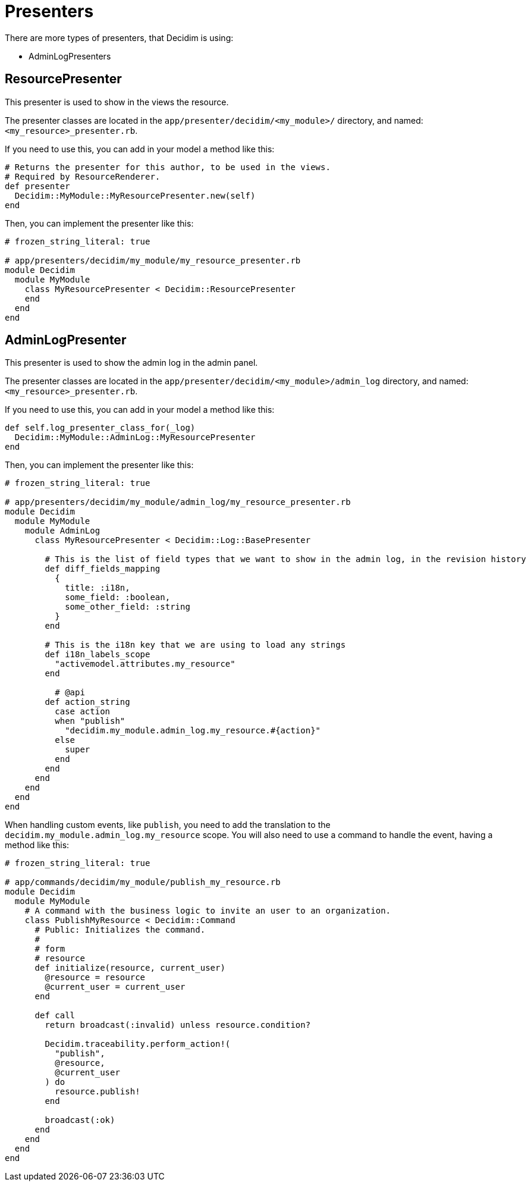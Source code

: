 = Presenters

There are more types of presenters, that Decidim is using:

- AdminLogPresenters

== ResourcePresenter

This presenter is used to show in the views the resource.

The presenter classes are located in the `app/presenter/decidim/<my_module>/` directory, and named: `<my_resource>_presenter.rb`.

If you need to use this, you can add in your model a method like this:

``` ruby
# Returns the presenter for this author, to be used in the views.
# Required by ResourceRenderer.
def presenter
  Decidim::MyModule::MyResourcePresenter.new(self)
end

```

Then, you can implement the presenter like this:

```ruby
# frozen_string_literal: true

# app/presenters/decidim/my_module/my_resource_presenter.rb
module Decidim
  module MyModule
    class MyResourcePresenter < Decidim::ResourcePresenter
    end
  end
end
```


== AdminLogPresenter

This presenter is used to show the admin log in the admin panel.

The presenter classes are located in the `app/presenter/decidim/<my_module>/admin_log` directory, and named: `<my_resource>_presenter.rb`.

If you need to use this, you can add in your model a method like this:

```ruby
def self.log_presenter_class_for(_log)
  Decidim::MyModule::AdminLog::MyResourcePresenter
end
```

Then, you can implement the presenter like this:

```ruby
# frozen_string_literal: true

# app/presenters/decidim/my_module/admin_log/my_resource_presenter.rb
module Decidim
  module MyModule
    module AdminLog
      class MyResourcePresenter < Decidim::Log::BasePresenter

        # This is the list of field types that we want to show in the admin log, in the revision history
        def diff_fields_mapping
          {
            title: :i18n,
            some_field: :boolean,
            some_other_field: :string
          }
        end

        # This is the i18n key that we are using to load any strings
        def i18n_labels_scope
          "activemodel.attributes.my_resource"
        end

          # @api
        def action_string
          case action
          when "publish"
            "decidim.my_module.admin_log.my_resource.#{action}"
          else
            super
          end
        end
      end
    end
  end
end
```

When handling custom events, like `publish`, you need to add the translation to the `decidim.my_module.admin_log.my_resource` scope.
You will also need to use a command to handle the event, having a method like this:

```ruby
# frozen_string_literal: true

# app/commands/decidim/my_module/publish_my_resource.rb
module Decidim
  module MyModule
    # A command with the business logic to invite an user to an organization.
    class PublishMyResource < Decidim::Command
      # Public: Initializes the command.
      #
      # form
      # resource
      def initialize(resource, current_user)
        @resource = resource
        @current_user = current_user
      end

      def call
        return broadcast(:invalid) unless resource.condition?

        Decidim.traceability.perform_action!(
          "publish",
          @resource,
          @current_user
        ) do
          resource.publish!
        end

        broadcast(:ok)
      end
    end
  end
end
```
